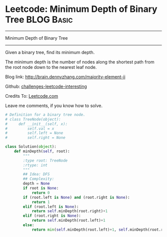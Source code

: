 * Leetcode: Minimum Depth of Binary Tree                                   :BLOG:Basic:
#+STARTUP: showeverything
#+OPTIONS: toc:nil \n:t ^:nil creator:nil d:nil
:PROPERTIES:
:type:     #binarytree
:END:
---------------------------------------------------------------------
Minimum Depth of Binary Tree
---------------------------------------------------------------------
Given a binary tree, find its minimum depth.

The minimum depth is the number of nodes along the shortest path from the root node down to the nearest leaf node.

Blog link: http://brain.dennyzhang.com/majority-element-ii

Github: [[url-external:https://github.com/DennyZhang/challenges-leetcode-interesting/tree/master/minimum-depth-of-binary-tree][challenges-leetcode-interesting]]

Credits To: [[url-external:https://leetcode.com/problems/minimum-depth-of-binary-tree/description/][Leetcode.com]]

Leave me comments, if you know how to solve.

#+BEGIN_SRC python
# Definition for a binary tree node.
# class TreeNode(object):
#     def __init__(self, x):
#         self.val = x
#         self.left = None
#         self.right = None

class Solution(object):
    def minDepth(self, root):
        """
        :type root: TreeNode
        :rtype: int
        """
        ## Idea: DFS
        ## Complexity:
        depth = None
        if root is None:
            return 0
        if (root.left is None) and (root.right is None):
            return 1
        elif (root.left is None):
            return self.minDepth(root.right)+1
        elif (root.right is None):
            return self.minDepth(root.left)+1
        else:
            return min(self.minDepth(root.left)+1, self.minDepth(root.right)+1)
#+END_SRC
